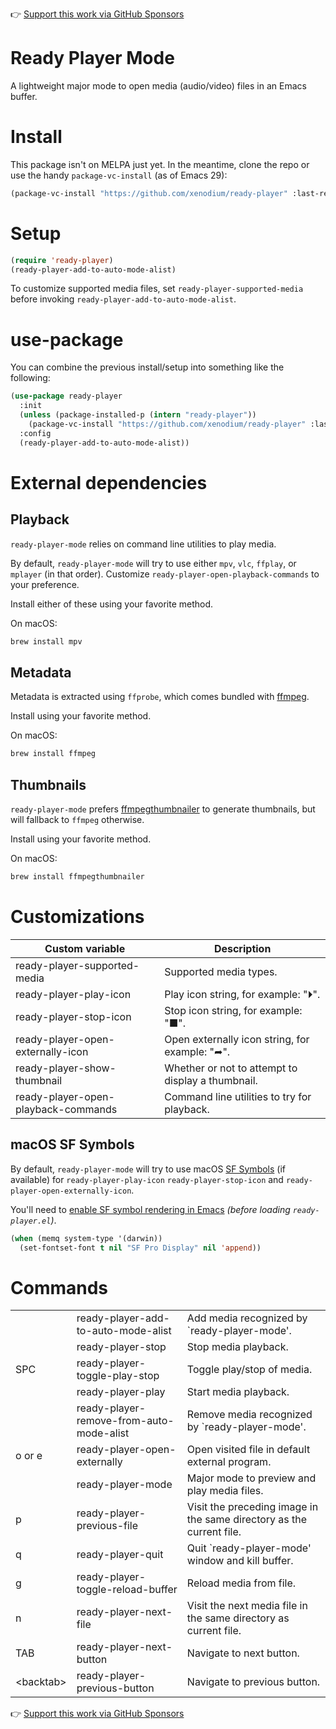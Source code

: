 👉 [[https://github.com/sponsors/xenodium][Support this work via GitHub Sponsors]]

* Ready Player Mode

A lightweight major mode to open media (audio/video) files in an Emacs buffer.

#+BEGIN_HTML
<div style="width: 60%">
#+END_HTML
[[file:screenshots/audio-player.png]]
#+BEGIN_HTML
</div>
#+END_HTML

#+BEGIN_HTML
<div style="width: 60%">
#+END_HTML
[[file:screenshots/video-player.png]]
#+BEGIN_HTML
</div>
#+END_HTML

* Install

This package isn't on MELPA just yet. In the meantime, clone the repo or use the handy =package-vc-install= (as of Emacs 29):

#+begin_src emacs-lisp :lexical no
  (package-vc-install "https://github.com/xenodium/ready-player" :last-release)
#+end_src

* Setup

#+begin_src emacs-lisp :lexical no
  (require 'ready-player)
  (ready-player-add-to-auto-mode-alist)
#+end_src

To customize supported media files, set =ready-player-supported-media= before invoking =ready-player-add-to-auto-mode-alist=.

* use-package

You can combine the previous install/setup into something like the following:

#+begin_src emacs-lisp :lexical no
  (use-package ready-player
    :init
    (unless (package-installed-p (intern "ready-player"))
      (package-vc-install "https://github.com/xenodium/ready-player" :last-release))
    :config
    (ready-player-add-to-auto-mode-alist))
#+end_src

* External dependencies

** Playback

=ready-player-mode= relies on command line utilities to play media.

By default, =ready-player-mode= will try to use either =mpv=, =vlc=, =ffplay=, or =mplayer= (in that order). Customize =ready-player-open-playback-commands= to your preference.

Install either of these using your favorite method.

On macOS:

#+begin_src sh
  brew install mpv
#+end_src

** Metadata

Metadata is extracted using =ffprobe=, which comes bundled with [[https://www.youtube.com/watch?v=9kaIXkImCAM][ffmpeg]].

Install using your favorite method.

On macOS:

#+begin_src sh
  brew install ffmpeg
#+end_src

** Thumbnails

=ready-player-mode= prefers [[https://github.com/dirkvdb/ffmpegthumbnailer][ffmpegthumbnailer]] to generate thumbnails, but will fallback to =ffmpeg= otherwise.

Install using your favorite method.

On macOS:

#+begin_src sh
  brew install ffmpegthumbnailer
#+end_src

* Customizations

#+BEGIN_SRC emacs-lisp :results table :colnames '("Custom variable" "Description") :exports results
  (let ((rows))
    (mapatoms
     (lambda (symbol)
       (when (and (string-match "^ready-player"
                                (symbol-name symbol))
                  (custom-variable-p symbol))
         (push `(,symbol
                 ,(car
                   (split-string
                    (or (get (indirect-variable symbol)
                             'variable-documentation)
                        (get symbol 'variable-documentation)
                        "")
                    "\n")))
               rows))))
    rows)
#+END_SRC

#+RESULTS:
| Custom variable                     | Description                                       |
|-------------------------------------+---------------------------------------------------|
| ready-player-supported-media        | Supported media types.                            |
| ready-player-play-icon              | Play icon string, for example: "⏵".               |
| ready-player-stop-icon              | Stop icon string, for example: "■".               |
| ready-player-open-externally-icon   | Open externally icon string, for example: "➦".    |
| ready-player-show-thumbnail         | Whether or not to attempt to display a thumbnail. |
| ready-player-open-playback-commands | Command line utilities to try for playback.       |

** macOS SF Symbols

By default, =ready-player-mode= will try to use macOS [[https://developer.apple.com/sf-symbols/][SF Symbols]] (if available) for =ready-player-play-icon= =ready-player-stop-icon= and =ready-player-open-externally-icon=.

You'll need to [[https://lmno.lol/alvaro/emacs-insert-and-render-sf-symbols][enable SF symbol rendering in Emacs]] /(before loading =ready-player.el=)/.

#+begin_src emacs-lisp :lexical no
  (when (memq system-type '(darwin))
    (set-fontset-font t nil "SF Pro Display" nil 'append))
#+end_src

* Commands

#+BEGIN_SRC emacs-lisp :results table :colnames '("Command" "Description") :exports results
    (let ((rows))
      (mapatoms
       (lambda (symbol)
         (when (and (string-match "^ready-player"
                                  (symbol-name symbol))
                    (commandp symbol))
           (push `(,(string-join
                     (seq-filter
                      (lambda (symbol)
                        (not (string-match "menu" symbol)))
                      (mapcar
                       (lambda (keys)
                         (key-description keys))
                       (or
                        (where-is-internal
                         (symbol-function symbol)
                         comint-mode-map
                         nil nil (command-remapping 'comint-next-input))
                        (where-is-internal
                         symbol ready-player-mode-map nil nil (command-remapping symbol))
                        (where-is-internal
                         (symbol-function symbol)
                         ready-player-mode-map nil nil (command-remapping symbol)))))  " or ")
                   ,(symbol-name symbol)
                   ,(car
                     (split-string
                      (or (documentation symbol t) "")
                      "\n")))
                 rows))))
      rows)
#+END_SRC

#+RESULTS:
|           | ready-player-add-to-auto-mode-alist      | Add media recognized by `ready-player-mode'.                         |
|           | ready-player-stop                        | Stop media playback.                                                 |
| SPC       | ready-player-toggle-play-stop            | Toggle play/stop of media.                                           |
|           | ready-player-play                        | Start media playback.                                                |
|           | ready-player-remove-from-auto-mode-alist | Remove media recognized by `ready-player-mode'.                      |
| o or e    | ready-player-open-externally             | Open visited file in default external program.                       |
|           | ready-player-mode                        | Major mode to preview and play media files.                          |
| p         | ready-player-previous-file               | Visit the preceding image in the same directory as the current file. |
| q         | ready-player-quit                        | Quit `ready-player-mode' window and kill buffer.                     |
| g         | ready-player-toggle-reload-buffer        | Reload media from file.                                              |
| n         | ready-player-next-file                   | Visit the next media file in the same directory as current file.     |
| TAB       | ready-player-next-button                 | Navigate to next button.                                             |
| <backtab> | ready-player-previous-button             | Navigate to previous button.                                         |

👉 [[https://github.com/sponsors/xenodium][Support this work via GitHub Sponsors]]
